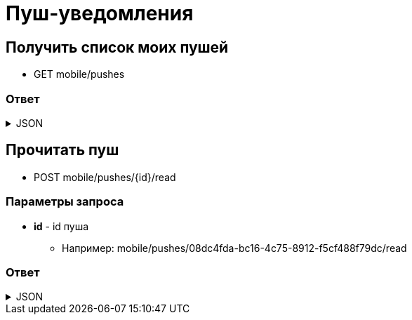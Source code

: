 = Пуш-уведомления
:page-toclevels: 4

== Получить список моих пушей
* GET mobile/pushes

=== Ответ
.JSON
[%collapsible]
====
[source,json]
----
[
  {
    "id": "08dc4fda-bc16-4c75-8912-f5cf488f79dc",
    "title": "Заголовок пуша",
    "text": "Текст пуша",
    "read" : false,
    "creationDate" : "2024-03-29T13:26:00.918",
  },
{
    "id": "08dc4fda-bc16-4c75-8912-f5cf488f79df",
    "title": "Заголовок пуша 2",
    "text": "Текст пуша 2",
    "read" : true,
    "creationDate" : "2024-03-28T13:26:00.918",
  }
]
----
====

== Прочитать пуш
* POST mobile/pushes/{id}/read

=== Параметры запроса
* **id** - id пуша
** Например: mobile/pushes/08dc4fda-bc16-4c75-8912-f5cf488f79dc/read

=== Ответ
.JSON
[%collapsible]
====
[source,json]
----
{
  "result": {
    "entityId": "08dc4fda-bc16-4c75-8912-f5cf488f79dc",
    "isSuccess": true,
    "errorCode": null,
    "errorDescription": null,
    "commandState": "Updated"
  }
}
----
====

